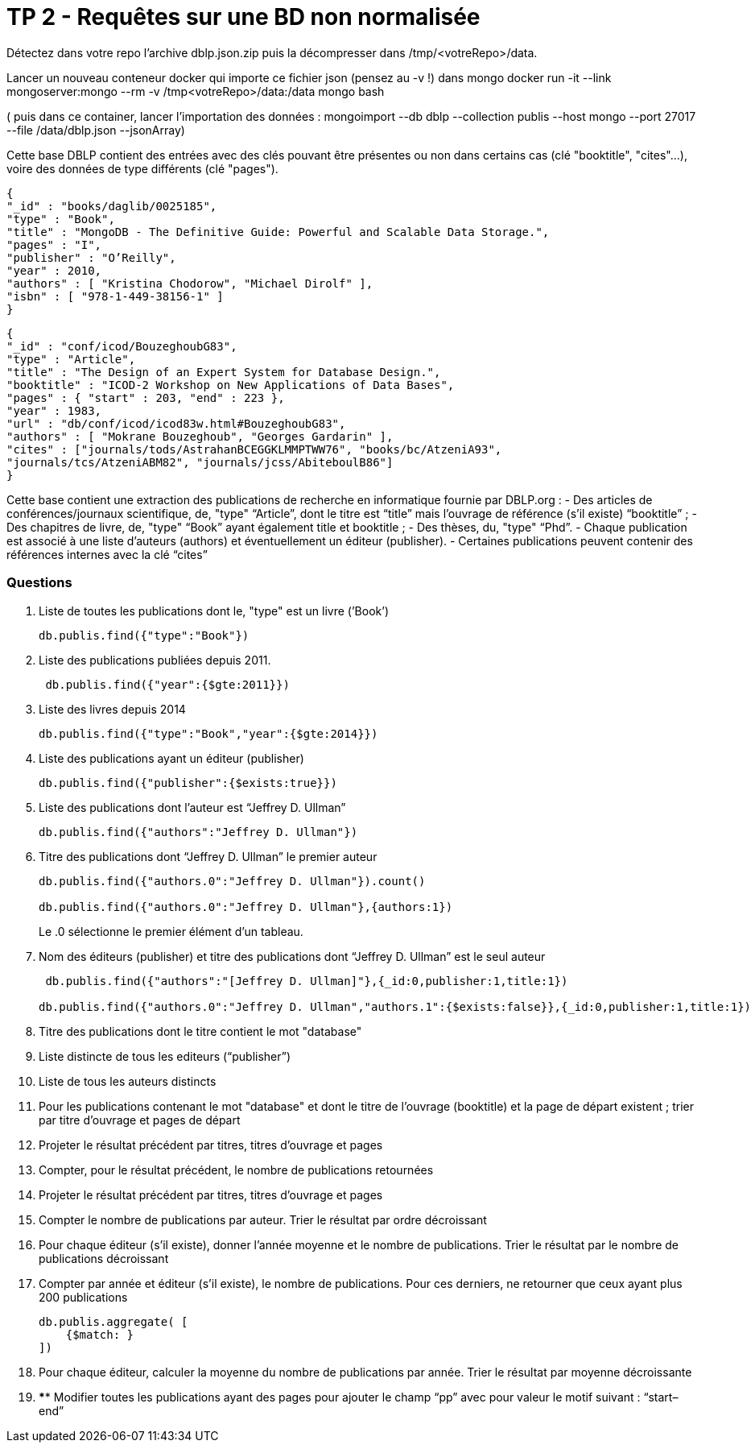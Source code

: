 ﻿= TP 2 - Requêtes sur une BD non normalisée

Détectez dans votre repo l’archive dblp.json.zip puis la décompresser dans /tmp/<votreRepo>/data.

Lancer un nouveau conteneur docker qui importe ce fichier json (pensez au -v !) dans mongo
docker run -it --link mongoserver:mongo --rm -v /tmp<votreRepo>/data:/data mongo bash

( puis dans ce container, lancer l'importation des données : mongoimport --db dblp --collection publis --host mongo --port 27017 --file /data/dblp.json --jsonArray)

Cette base DBLP contient des entrées avec des clés pouvant être présentes ou non dans certains cas (clé
"booktitle", "cites"...), voire des données de type différents (clé "pages").
----
{
"_id" : "books/daglib/0025185",
"type" : "Book",
"title" : "MongoDB - The Definitive Guide: Powerful and Scalable Data Storage.",
"pages" : "I",
"publisher" : "O’Reilly",
"year" : 2010,
"authors" : [ "Kristina Chodorow", "Michael Dirolf" ],
"isbn" : [ "978-1-449-38156-1" ]
}
----

----
{
"_id" : "conf/icod/BouzeghoubG83",
"type" : "Article",
"title" : "The Design of an Expert System for Database Design.",
"booktitle" : "ICOD-2 Workshop on New Applications of Data Bases",
"pages" : { "start" : 203, "end" : 223 },
"year" : 1983,
"url" : "db/conf/icod/icod83w.html#BouzeghoubG83",
"authors" : [ "Mokrane Bouzeghoub", "Georges Gardarin" ],
"cites" : ["journals/tods/AstrahanBCEGGKLMMPTWW76", "books/bc/AtzeniA93",
"journals/tcs/AtzeniABM82", "journals/jcss/AbiteboulB86"]
}
----
Cette base contient une extraction des publications de recherche en informatique fournie par DBLP.org :
- Des articles de conférences/journaux scientifique, de, "type" “Article”, dont le titre est “title” mais l’ouvrage de référence (s’il existe) “booktitle” ;
- Des chapitres de livre, de, "type" “Book” ayant également title et booktitle ;
- Des thèses, du, "type" “Phd”.
- Chaque publication est associé à une liste d’auteurs (authors) et éventuellement un éditeur (publisher).
- Certaines publications peuvent contenir des références internes avec la clé “cites”


=== Questions

. 	Liste de toutes les publications dont le, "type" est un livre (’Book’)
+
[source, js]
----
db.publis.find({"type":"Book"})
----
+
. Liste des publications publiées depuis 2011.
+
[source, js]
----
 db.publis.find({"year":{$gte:2011}})
----
+
.  Liste des livres depuis 2014
+
[source, js]
----
db.publis.find({"type":"Book","year":{$gte:2014}})
----
+
. Liste des publications ayant un éditeur (publisher)
+
[source, js]
----
db.publis.find({"publisher":{$exists:true}})
----
+

. Liste des publications dont l’auteur est “Jeffrey D. Ullman”
+
[source, js]
----
db.publis.find({"authors":"Jeffrey D. Ullman"})
----
+
. Titre des publications dont “Jeffrey D. Ullman” le premier auteur
+
[source, js]
----
db.publis.find({"authors.0":"Jeffrey D. Ullman"}).count()

db.publis.find({"authors.0":"Jeffrey D. Ullman"},{authors:1})
----
Le .0 sélectionne le premier élément d'un tableau.

+
. Nom des éditeurs (publisher) et titre des publications dont “Jeffrey D. Ullman” est le seul auteur
+
[source, js]
----
 db.publis.find({"authors":"[Jeffrey D. Ullman]"},{_id:0,publisher:1,title:1})

db.publis.find({"authors.0":"Jeffrey D. Ullman","authors.1":{$exists:false}},{_id:0,publisher:1,title:1})
----
+
. Titre des publications dont le titre contient le mot "database"
+
[source, js]
----


----
+
. Liste distincte de tous les editeurs (“publisher”)
+
[source, js]
----

----
+
. Liste de tous les auteurs distincts
+
[source, js]
----

----
+
. 	Pour les publications contenant le mot "database" et dont le titre de l’ouvrage (booktitle)
et la page de départ existent ; trier par titre d’ouvrage et pages de départ
+
[source,js]
----

----
+
. Projeter le résultat précédent par titres, titres d’ouvrage et pages
+
[source,js]
----

----
+
. Compter, pour le résultat précédent, le nombre de publications retournées
+
[source,js]
----

----
+
. Projeter le résultat précédent par titres, titres d’ouvrage et pages
+
[source,js]
----

----
+
. Compter le nombre de publications par auteur. Trier le résultat par ordre décroissant
+
[source,js]
----

----
+
. 	Pour chaque éditeur (s’il existe),
donner l’année moyenne et le nombre de publications. Trier le résultat par le nombre de publications décroissant
+
[source,js]
----

----
+
. 	Compter par année et éditeur (s’il existe),
le nombre de publications. Pour ces derniers, ne retourner que ceux ayant plus 200 publications
+
[source,js]
----
db.publis.aggregate( [
    {$match: }
])
----
+
. Pour chaque éditeur, calculer la moyenne du nombre de publications par année. Trier le résultat par moyenne décroissante
+
[source,js]
----

----
+
. 	**** Modifier toutes les publications ayant des pages pour ajouter le champ “pp” avec pour valeur le motif suivant : “start–end”
+
[source,js]
----

----
+
       

